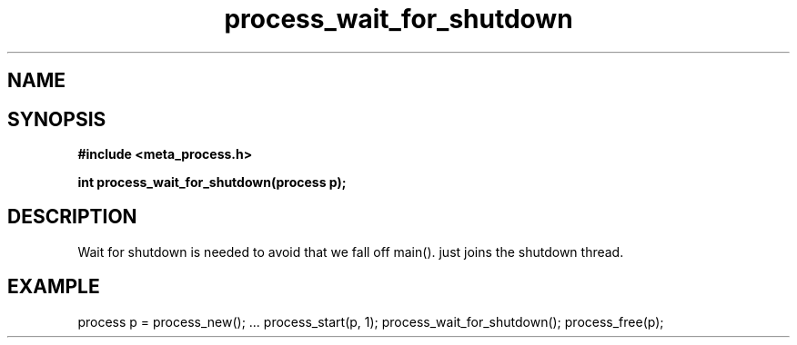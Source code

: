 .TH process_wait_for_shutdown 3 2016-01-30 "" "The Meta C Library"
.SH NAME
.Nm process_wait_for_shutdown()
.Nd process_wait_for_shutdown
.SH SYNOPSIS
.B #include <meta_process.h>
.sp
.BI "int process_wait_for_shutdown(process p);

.SH DESCRIPTION
Wait for shutdown is needed to avoid that we fall off main().
.Nm
just joins the shutdown thread.
.SH EXAMPLE
.Bd -literal
process p = process_new();
\&...
process_start(p, 1);
process_wait_for_shutdown();
process_free(p);
.Ed
